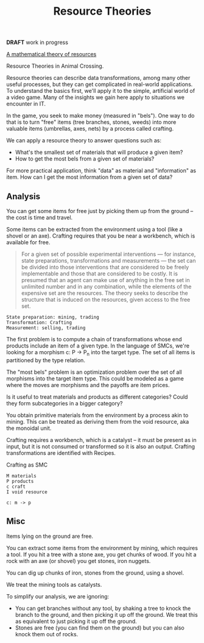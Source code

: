 #+TITLE: Resource Theories

  *DRAFT* work in progress
  
  [[https://arxiv.org/pdf/1409.5531.pdf][A mathematical theory of resources]]
  
  Resource Theories in Animal Crossing.
  
  Resource theories can describe data transformations, among
  many other useful processes, but they can get complicated
  in real-world applications.  To understand the basics first,
  we'll apply it to the simple, artificial world of a video game.
  Many of the insights we gain here apply to situations we encounter
  in IT.
  
  In the game, you seek to make money (measured in "bels"). One way to
  do that is to turn "free" items (tree branches, stones, weeds) into
  more valuable items (umbrellas, axes, nets) by a process called
  crafting.
  
  We can apply a resource theory to answer questions such as:

  * What's the smallest set of materials that will produce a given item?
  * How to get the most bels from a given set of materials?
  
  For more practical application, think "data" as material and "information"
  as item.  How can I get the most information from a given set of data?


 
** Analysis
   
   You can get some items for free just by picking them up from the
   ground -- the cost is time and travel.
  
   Some items can be extracted from the environment using a tool (like a
   shovel or an axe). Crafting requires that you be near a workbench,
   which is available for free.
  
    #+begin_quote
   For a given set of possible experimental interventions — for instance, state
   preparations, transformations and measurements — the set can be divided into
   those interventions that are considered to be freely implementable and those
   that are considered to be costly. It is presumed that an agent can make use
   of anything in the free set in unlimited number and in any combination, while
   the elements of the expensive set are the resources. The theory seeks to
   describe the structure that is induced on the resources, given access to the
   free set.
   #+end_quote
   
   #+begin_src 
   State preparation: mining, trading
   Transformation: Crafting
   Measurement: selling, trading
   #+end_src

   The first problem is to compute a chain of transformations whose end
   products include an item of a given type.  In the language of SMCs, we're
   looking for a morphism c: P -> P_n into the target type.
   The set of all items is partitioned by the type relation.
   
   The "most bels" problem is an optimization problem over the set
   of all morphisms into the target item type.
   This could be modeled as a game where the moves are
   morphisms and the payoffs are item prices.
   

  Is it useful to treat materials and products as different
  categories?
  Could they form subcategories in a bigger category?
  
  You obtain primitive materials from the environment by a process akin to
  mining.  This can be treated as deriving them from the void resource,
  aka the monoidal unit.
  
  Crafting requires a workbench, which is a catalyst -- it must be present as in input,
  but it is not consumed or transformed so it is also an output.
  Crafting transformations are identified with Recipes.
  
  Crafting as SMC
  
  #+begin_src 
  M materials
  P products
  c craft
  I void resource
  
  c: m -> p
  #+end_src
  
** Misc

   Items lying on the ground are free.

   You can extract some items from the environment by
   mining, which requires a tool.  If you hit a tree
   with a stone axe, you get chunks of wood.
   If you hit a rock with an axe (or shovel) you
   get stones, iron nuggets.

   You can dig up chunks of iron, stones from the ground,
   using a shovel.

   We treat the mining tools as catalysts.

   To simplify our analysis, we are ignoring:
   * You can get branches without any tool,
     by shaking a tree to knock the branch to the ground,
     and then picking it up off the ground.
     We treat this as equivalent to just picking it up off the ground.
   * Stones are free (you can find them on the ground)
     but you can also knock them out of rocks.
   
